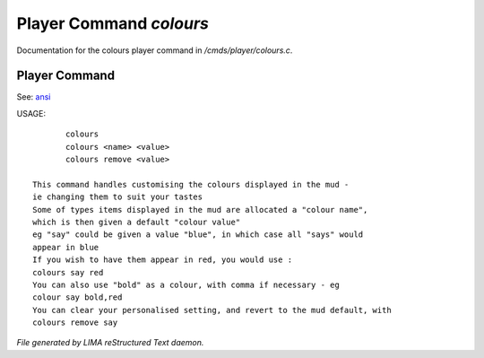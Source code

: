 *************************
Player Command *colours*
*************************

Documentation for the colours player command in */cmds/player/colours.c*.

Player Command
==============

See: `ansi <ansi.html>`_ 

USAGE::

	colours
	colours <name> <value>
	colours remove <value>

 This command handles customising the colours displayed in the mud -
 ie changing them to suit your tastes
 Some of types items displayed in the mud are allocated a "colour name",
 which is then given a default "colour value"
 eg "say" could be given a value "blue", in which case all "says" would
 appear in blue
 If you wish to have them appear in red, you would use :
 colours say red
 You can also use "bold" as a colour, with comma if necessary - eg
 colour say bold,red
 You can clear your personalised setting, and revert to the mud default, with
 colours remove say



*File generated by LIMA reStructured Text daemon.*

